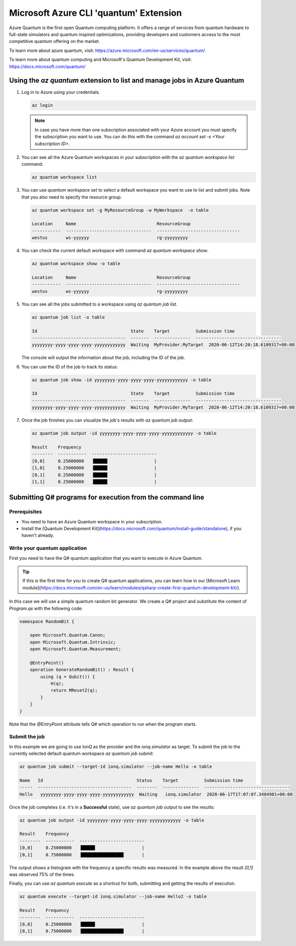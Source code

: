 =======================================
Microsoft Azure CLI 'quantum' Extension
=======================================

Azure Quantum is the first open Quantum computing platform. It offers a range of services
from quantum hardware to full-state simulators and quantum inspired optimizations,
providing developers and customers access to the most competitive quantum offering
on the market.

To learn more about azure quantum, visit:
https://azure.microsoft.com/en-us/services/quantum/

To learn more about quantum computing and Microsoft's Quantum Development Kit, visit:
https://docs.microsoft.com/quantum/


Using the `az quantum` extension to list and manage jobs in Azure Quantum
=========================================================================

1. Log in to Azure using your credentials.

   .. code-block:: 

      az login

   .. note::
      In case you have more than one subscription associated with your Azure account you must specify the 
      subscription you want to use. You can do this with the command `az account set -s <Your subscription ID>`.


2. You can see all the Azure Quantum workspaces in your subscription with the `az quantum workspace list` command:

   .. code-block::

      az quantum workspace list


3. You can use `quantum workspace set` to select a default workspace you want to use 
   to list and submit jobs. Note that you also need to specify the resource group.

   .. code-block::

      az quantum workspace set -g MyResourceGroup -w MyWorkspace  -o table

      Location     Name                               ResourceGroup
      -----------  ---------------------------------  --------------------------------
      westus       ws-yyyyyy                          rg-yyyyyyyyy


4. You can check the current default workspace with command `az quantum workspace show`.

   .. code-block::

      az quantum workspace show -o table

      Location     Name                               ResourceGroup
      -----------  ---------------------------------  --------------------------------
      westus       ws-yyyyyy                          rg-yyyyyyyyy


5. You can see all the jobs submitted to a workspace using `az quantum job list`.

   .. code-block::

      az quantum job list -o table

      Id                                    State    Target          Submission time
      ------------------------------------  -------  --------------  ---------------------------------
      yyyyyyyy-yyyy-yyyy-yyyy-yyyyyyyyyyyy  Waiting  MyProvider.MyTarget  2020-06-12T14:20:18.6109317+00:00

   The console will output the information about the job, including the ID of the job.


6. You can use the ID of the job to track its status:

   .. code-block::

      az quantum job show -id yyyyyyyy-yyyy-yyyy-yyyy-yyyyyyyyyyyy -o table

      Id                                    State    Target          Submission time
      ------------------------------------  -------  --------------  ---------------------------------
      yyyyyyyy-yyyy-yyyy-yyyy-yyyyyyyyyyyy  Waiting  MyProvider.MyTarget  2020-06-12T14:20:18.6109317+00:00


7. Once the job finishes you can visualize the job's results with `az quantum job output`:

   .. code-block::

      az quantum job output -id yyyyyyyy-yyyy-yyyy-yyyy-yyyyyyyyyyyy -o table
   
      Result    Frequency
      --------  -----------  -------------------------
      [0,0]     0.25000000   ▐█████                  |
      [1,0]     0.25000000   ▐█████                  |
      [0,1]     0.25000000   ▐█████                  |
      [1,1]     0.25000000   ▐█████                  |


Submitting Q# programs for execution from the command line
==========================================================

Prerequisites
-------------

- You need to have an Azure Quantum workspace in your subscription.
- Install the [Quantum Development Kit](https://docs.microsoft.com/quantum/install-guide/standalone), if you haven't already.


Write your quantum application
------------------------------

First you need to have the Q# quantum application that you want to execute in
Azure Quantum.

.. tip::
   If this is the first time for you to create Q# quantum applications, you can learn how
   in our [Microsoft Learn module](https://docs.microsoft.com/en-us/learn/modules/qsharp-create-first-quantum-development-kit/).

In this case we will use a simple quantum random bit generator. We create a Q#
project and substitute the content of `Program.qs` with the following code:

.. code-block::

   namespace RandomBit {

       open Microsoft.Quantum.Canon;
       open Microsoft.Quantum.Intrinsic;
       open Microsoft.Quantum.Measurement;

       @EntryPoint()
       operation GenerateRandomBit() : Result {
           using (q = Qubit()) {
               H(q);
               return MResetZ(q);
           }
       }
   }

Note that the `@EntryPoint` attribute tells Q# which operation to run when the program starts.

Submit the job
--------------

In this example we are going to use IonQ as the provider and the
`ionq.simulator` as target. To submit the job to the currently selected
default quantum workspace `az quantum job submit`:

.. code-block::

   az quantum job submit --target-id ionq.simulator --job-name Hello -o table

   Name   Id                                    Status    Target          Submission time
   -----  ------------------------------------  --------  --------------  ---------------------------------
   Hello   yyyyyyyy-yyyy-yyyy-yyyy-yyyyyyyyyyyy  Waiting   ionq.simulator  2020-06-17T17:07:07.3484901+00:00

Once the job completes (i.e. it's in a **Successful** state), use `az quantum job output` to see the results:

.. code-block::

   az quantum job output -id yyyyyyyy-yyyy-yyyy-yyyy-yyyyyyyyyyyy -o table

   Result    Frequency
   --------  -----------  -------------------------
   [0,0]     0.25000000   ▐█████                  |
   [0,1]     0.75000000   ▐████████████████       |

The output shows a histogram with the frequency a specific results was measured. In the example above
the result `[0,1]` was observed 75% of the times.


Finally, you can use `az quantum execute` as a shortcut for both, submitting and getting the results of execution.

.. code-block::

   az quantum execute --target-id ionq.simulator --job-name Hello2 -o table
   
   Result    Frequency
   --------  -----------  -------------------------
   [0,0]     0.25000000   ▐█████                  |
   [0,1]     0.75000000   ▐████████████████       |

